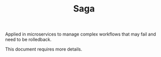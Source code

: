 #+TITLE: Saga
#+HUGO_SECTION: notes
#+HUGO_TAGS: system-design
#+ROAM_ALIAS:

Applied in microservices to manage complex workflows that may fail and need to be rolledback.

This document requires more details.

